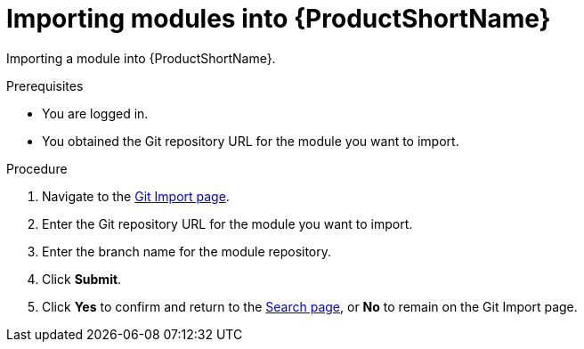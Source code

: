 [id="importing-modules-into-pantheon_{context}"]

= Importing modules into {ProductShortName}

Importing a module into {ProductShortName}.

.Prerequisites

//* You are assigned a publisher or author role in {ProductShortName}.
* You are logged in.
* You obtained the Git repository URL for the module you want to import.

.Procedure

. Navigate to the link:{LinkToGitImportPage}[Git Import page].
. Enter the Git repository URL for the module you want to import.
. Enter the branch name for the module repository.
. Click *Submit*.
. Click *Yes* to confirm and return to the link:{LinkToSearchPage}[Search page], or *No* to remain on the Git Import page.
